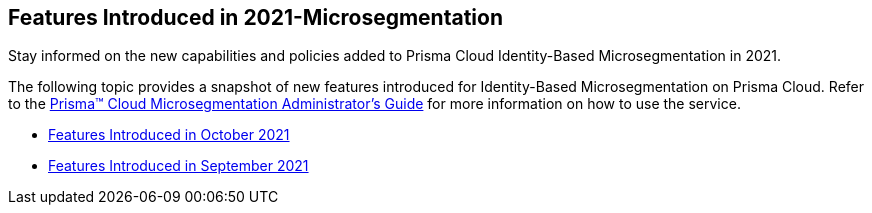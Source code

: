 [#id00e8cd17-afa8-4af4-9e12-44626f8b5f8a]
== Features Introduced in 2021-Microsegmentation

Stay informed on the new capabilities and policies added to Prisma Cloud Identity-Based Microsegmentation in 2021.

The following topic provides a snapshot of new features introduced for Identity-Based Microsegmentation on Prisma Cloud. Refer to the https://docs.paloaltonetworks.com/prisma/prisma-cloud/prisma-cloud-admin-microsegmentation.html[Prisma™ Cloud Microsegmentation Administrator’s Guide] for more information on how to use the service.

* xref:features-introduced-in-microsegmentation-october-2021.adoc#id8a8869bf-3ca8-497c-bb55-dc3370545c18[Features Introduced in October 2021]
* xref:features-introduced-in-microsegmentation-september-2021.adoc#id0950317d-6298-426b-9c99-ccff1bffabc3[Features Introduced in September 2021]

